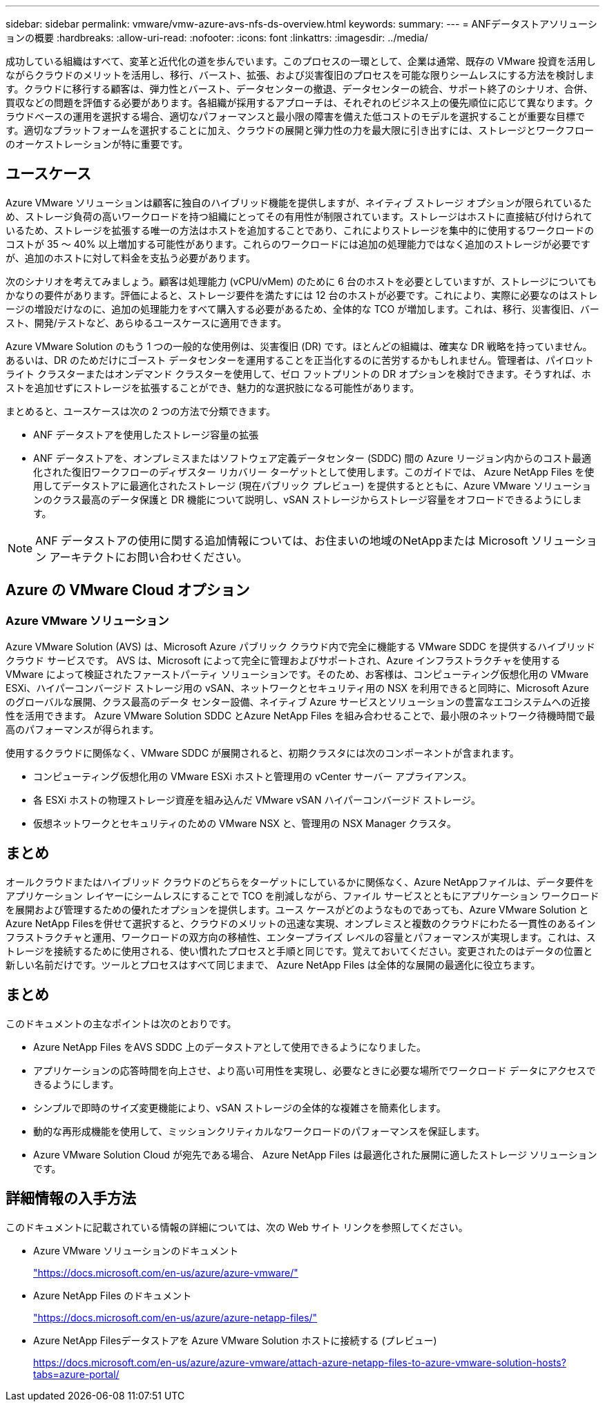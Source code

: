 ---
sidebar: sidebar 
permalink: vmware/vmw-azure-avs-nfs-ds-overview.html 
keywords:  
summary:  
---
= ANFデータストアソリューションの概要
:hardbreaks:
:allow-uri-read: 
:nofooter: 
:icons: font
:linkattrs: 
:imagesdir: ../media/


[role="lead"]
成功している組織はすべて、変革と近代化の道を歩んでいます。このプロセスの一環として、企業は通常、既存の VMware 投資を活用しながらクラウドのメリットを活用し、移行、バースト、拡張、および災害復旧のプロセスを可能な限りシームレスにする方法を検討します。クラウドに移行する顧客は、弾力性とバースト、データセンターの撤退、データセンターの統合、サポート終了のシナリオ、合併、買収などの問題を評価する必要があります。各組織が採用するアプローチは、それぞれのビジネス上の優先順位に応じて異なります。クラウドベースの運用を選択する場合、適切なパフォーマンスと最小限の障害を備えた低コストのモデルを選択することが重要な目標です。適切なプラットフォームを選択することに加え、クラウドの展開と弾力性の力を最大限に引き出すには、ストレージとワークフローのオーケストレーションが特に重要です。



== ユースケース

Azure VMware ソリューションは顧客に独自のハイブリッド機能を提供しますが、ネイティブ ストレージ オプションが限られているため、ストレージ負荷の高いワークロードを持つ組織にとってその有用性が制限されています。ストレージはホストに直接結び付けられているため、ストレージを拡張する唯一の方法はホストを追加することであり、これによりストレージを集中的に使用するワークロードのコストが 35 ～ 40% 以上増加する可能性があります。これらのワークロードには追加の処理能力ではなく追加のストレージが必要ですが、追加のホストに対して料金を支払う必要があります。

次のシナリオを考えてみましょう。顧客は処理能力 (vCPU/vMem) のために 6 台のホストを必要としていますが、ストレージについてもかなりの要件があります。評価によると、ストレージ要件を満たすには 12 台のホストが必要です。これにより、実際に必要なのはストレージの増設だけなのに、追加の処理能力をすべて購入する必要があるため、全体的な TCO が増加します。これは、移行、災害復旧、バースト、開発/テストなど、あらゆるユースケースに適用できます。

Azure VMware Solution のもう 1 つの一般的な使用例は、災害復旧 (DR) です。ほとんどの組織は、確実な DR 戦略を持っていません。あるいは、DR のためだけにゴースト データセンターを運用することを正当化するのに苦労するかもしれません。管理者は、パイロットライト クラスターまたはオンデマンド クラスターを使用して、ゼロ フットプリントの DR オプションを検討できます。そうすれば、ホストを追加せずにストレージを拡張することができ、魅力的な選択肢になる可能性があります。

まとめると、ユースケースは次の 2 つの方法で分類できます。

* ANF データストアを使用したストレージ容量の拡張
* ANF データストアを、オンプレミスまたはソフトウェア定義データセンター (SDDC) 間の Azure リージョン内からのコスト最適化された復旧ワークフローのディザスター リカバリー ターゲットとして使用します。このガイドでは、 Azure NetApp Files を使用してデータストアに最適化されたストレージ (現在パブリック プレビュー) を提供するとともに、Azure VMware ソリューションのクラス最高のデータ保護と DR 機能について説明し、vSAN ストレージからストレージ容量をオフロードできるようにします。



NOTE: ANF データストアの使用に関する追加情報については、お住まいの地域のNetAppまたは Microsoft ソリューション アーキテクトにお問い合わせください。



== Azure の VMware Cloud オプション



=== Azure VMware ソリューション

Azure VMware Solution (AVS) は、Microsoft Azure パブリック クラウド内で完全に機能する VMware SDDC を提供するハイブリッド クラウド サービスです。 AVS は、Microsoft によって完全に管理およびサポートされ、Azure インフラストラクチャを使用する VMware によって検証されたファーストパーティ ソリューションです。そのため、お客様は、コンピューティング仮想化用の VMware ESXi、ハイパーコンバージド ストレージ用の vSAN、ネットワークとセキュリティ用の NSX を利用できると同時に、Microsoft Azure のグローバルな展開、クラス最高のデータ センター設備、ネイティブ Azure サービスとソリューションの豊富なエコシステムへの近接性を活用できます。  Azure VMware Solution SDDC とAzure NetApp Files を組み合わせることで、最小限のネットワーク待機時間で最高のパフォーマンスが得られます。

使用するクラウドに関係なく、VMware SDDC が展開されると、初期クラスタには次のコンポーネントが含まれます。

* コンピューティング仮想化用の VMware ESXi ホストと管理用の vCenter サーバー アプライアンス。
* 各 ESXi ホストの物理ストレージ資産を組み込んだ VMware vSAN ハイパーコンバージド ストレージ。
* 仮想ネットワークとセキュリティのための VMware NSX と、管理用の NSX Manager クラスタ。




== まとめ

オールクラウドまたはハイブリッド クラウドのどちらをターゲットにしているかに関係なく、Azure NetAppファイルは、データ要件をアプリケーション レイヤーにシームレスにすることで TCO を削減しながら、ファイル サービスとともにアプリケーション ワークロードを展開および管理するための優れたオプションを提供します。ユース ケースがどのようなものであっても、Azure VMware Solution とAzure NetApp Filesを併せて選択すると、クラウドのメリットの迅速な実現、オンプレミスと複数のクラウドにわたる一貫性のあるインフラストラクチャと運用、ワークロードの双方向の移植性、エンタープライズ レベルの容量とパフォーマンスが実現します。これは、ストレージを接続するために使用される、使い慣れたプロセスと手順と同じです。覚えておいてください。変更されたのはデータの位置と新しい名前だけです。ツールとプロセスはすべて同じままで、 Azure NetApp Files は全体的な展開の最適化に役立ちます。



== まとめ

このドキュメントの主なポイントは次のとおりです。

* Azure NetApp Files をAVS SDDC 上のデータストアとして使用できるようになりました。
* アプリケーションの応答時間を向上させ、より高い可用性を実現し、必要なときに必要な場所でワークロード データにアクセスできるようにします。
* シンプルで即時のサイズ変更機能により、vSAN ストレージの全体的な複雑さを簡素化します。
* 動的な再形成機能を使用して、ミッションクリティカルなワークロードのパフォーマンスを保証します。
* Azure VMware Solution Cloud が宛先である場合、 Azure NetApp Files は最適化された展開に適したストレージ ソリューションです。




== 詳細情報の入手方法

このドキュメントに記載されている情報の詳細については、次の Web サイト リンクを参照してください。

* Azure VMware ソリューションのドキュメント
+
https://docs.microsoft.com/en-us/azure/azure-vmware/["https://docs.microsoft.com/en-us/azure/azure-vmware/"^]

* Azure NetApp Files のドキュメント
+
https://docs.microsoft.com/en-us/azure/azure-netapp-files/["https://docs.microsoft.com/en-us/azure/azure-netapp-files/"^]

* Azure NetApp Filesデータストアを Azure VMware Solution ホストに接続する (プレビュー)
+
https://docs.microsoft.com/en-us/azure/azure-vmware/attach-azure-netapp-files-to-azure-vmware-solution-hosts?tabs=azure-portal/["https://docs.microsoft.com/en-us/azure/azure-vmware/attach-azure-netapp-files-to-azure-vmware-solution-hosts?tabs=azure-portal/"^]


